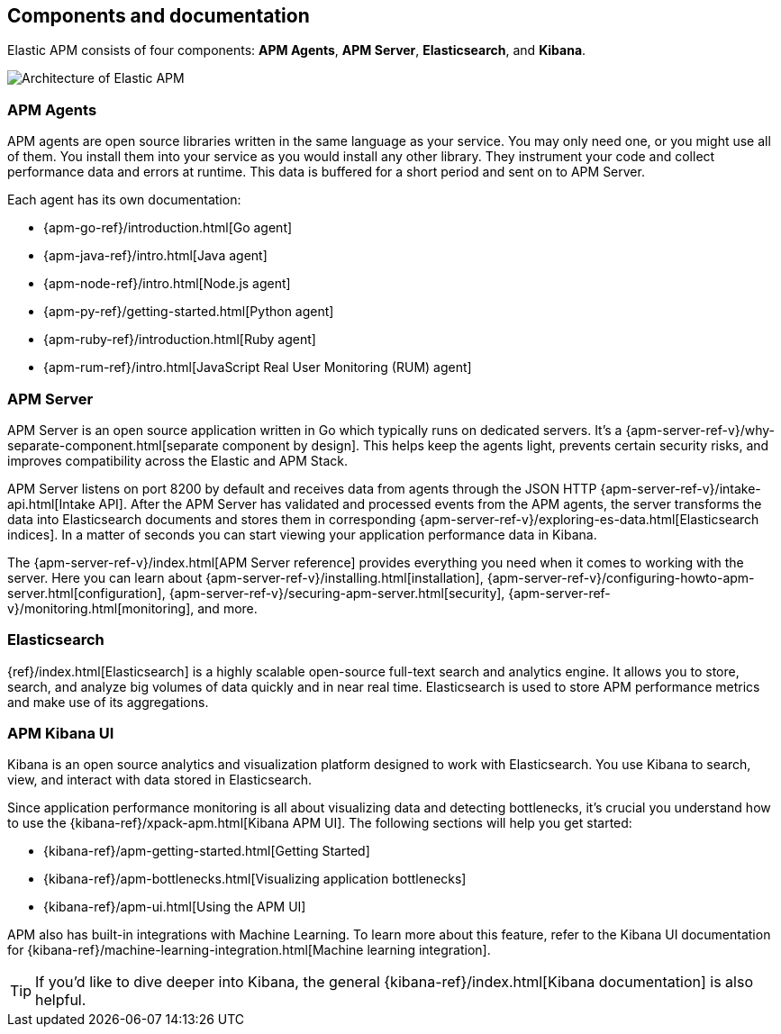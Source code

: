[[components]]
== Components and documentation

Elastic APM consists of four components: *APM Agents*, *APM Server*, *Elasticsearch*, and *Kibana*.

image::apm-architecture.png[Architecture of Elastic APM]

[float]
=== APM Agents

APM agents are open source libraries written in the same language as your service.
You may only need one, or you might use all of them.
You install them into your service as you would install any other library.
They instrument your code and collect performance data and errors at runtime.
This data is buffered for a short period and sent on to APM Server.

Each agent has its own documentation:

* {apm-go-ref}/introduction.html[Go agent]
* {apm-java-ref}/intro.html[Java agent]
* {apm-node-ref}/intro.html[Node.js agent]
* {apm-py-ref}/getting-started.html[Python agent]
* {apm-ruby-ref}/introduction.html[Ruby agent]
* {apm-rum-ref}/intro.html[JavaScript Real User Monitoring (RUM) agent]

[float]
=== APM Server

APM Server is an open source application written in Go which typically runs on dedicated servers.
It's a {apm-server-ref-v}/why-separate-component.html[separate component by design].
This helps keep the agents light, prevents certain security risks,
and improves compatibility across the Elastic and APM Stack.  

APM Server listens on port 8200 by default and receives data from agents through the JSON HTTP
{apm-server-ref-v}/intake-api.html[Intake API].
After the APM Server has validated and processed events from the APM agents,
the server transforms the data into Elasticsearch documents and stores them in corresponding {apm-server-ref-v}/exploring-es-data.html[Elasticsearch indices].
In a matter of seconds you can start viewing your application performance data in Kibana.

The {apm-server-ref-v}/index.html[APM Server reference] provides everything you need when it comes to working with the server.
Here you can learn about {apm-server-ref-v}/installing.html[installation],
{apm-server-ref-v}/configuring-howto-apm-server.html[configuration],
{apm-server-ref-v}/securing-apm-server.html[security],
{apm-server-ref-v}/monitoring.html[monitoring], and more.

[float]
=== Elasticsearch

{ref}/index.html[Elasticsearch] is a highly scalable open-source full-text search and analytics engine.
It allows you to store, search, and analyze big volumes of data quickly and in near real time.
Elasticsearch is used to store APM performance metrics and make use of its aggregations.

[float]
=== APM Kibana UI

Kibana is an open source analytics and visualization platform designed to work with Elasticsearch.
You use Kibana to search, view, and interact with data stored in Elasticsearch.

Since application performance monitoring is all about visualizing data and detecting bottlenecks,
it's crucial you understand how to use the {kibana-ref}/xpack-apm.html[Kibana APM UI].
The following sections will help you get started:

* {kibana-ref}/apm-getting-started.html[Getting Started]
* {kibana-ref}/apm-bottlenecks.html[Visualizing application bottlenecks]
* {kibana-ref}/apm-ui.html[Using the APM UI]

APM also has built-in integrations with Machine Learning. To learn more about this feature, refer to the Kibana UI documentation for {kibana-ref}/machine-learning-integration.html[Machine learning integration].

TIP: If you'd like to dive deeper into Kibana, the general {kibana-ref}/index.html[Kibana documentation] is also helpful.
